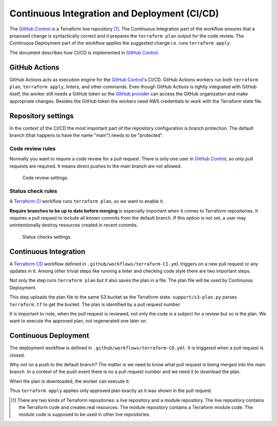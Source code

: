 .. _ci-cd-doc-label:

Continuous Integration and Deployment (CI/CD)
=============================================

The `GitHub Control <https://github.com/infrahouse8/github-control>`_ is a Terraform live repository [#]_.
The Continuous Integration part of the workflow ensures that a proposed change is syntactically correct and it prepares the ``terraform plan`` output for the code review.
The Continuous Deployment part of the workflow applies the suggested change i.e. runs ``terraform apply``.

The document describes how CI/CD is implemented in `GitHub Control <https://github.com/infrahouse8/github-control>`_.

GitHub Actions
--------------

GitHub Actions acts as execution engine for the `GitHub Control <https://github.com/infrahouse8/github-control>`_'s CI/CD.
GitHub Actions workers run both ``terraform plan``, ``terraform apply``, linters, and other commands.
Even though GitHub Actions is tightly integrated with GitHub itself,
the worker still needs a GitHub token so the `GitHub provider <https://registry.terraform.io/providers/integrations/github/latest/docs>`_ can access the GitHub organization and make appropriate changes.
Besides the GitHub token the workers need AWS credentials to work with the Terraform state file.

Repository settings
-------------------

In the context of the CI/CD the most important part of the repository configuration is branch protection.
The default branch (that happens to have the name "main") needs to be "protected".

Code review rules
~~~~~~~~~~~~~~~~~

Normally you want to require a code review for a pull request.
There is only one user in `GitHub Control <https://github.com/infrahouse8/github-control>`_, so only pull requests are required.
It means direct pushes to the main branch are not allowed.

.. figure:: docs/_static/codereview.png
    :alt: Code review settings

    Code review settings.


Status check rules
~~~~~~~~~~~~~~~~~~

A `Terraform CI <https://github.com/infrahouse8/github-control/actions/workflows/terraform-CI.yml>`_
workflow runs ``terraform plan``, so we want to enable it.

**Require branches to be up to date before merging** is especially important when it comes to Terraform repositories.
It requires a pull request to include all known commits from the default branch.
If this option is not set, a user may unintentionally destroy resources created in recent commits.

.. figure:: docs/_static/branchprotect.png
    :alt: Code review settings

    Status checks settings.

Continuous Integration
----------------------

A `Terraform CD <https://github.com/infrahouse8/github-control/actions/workflows/terraform-CD.yml>`_ workflow
defined in ``.github/workflows/terraform-CI.yml`` triggers on a new pull request or any updates in it.
Among other trivial steps like running a linter and checking code style there are two important steps.

.. code-block:: yaml
    :caption: Step 1. terraform plan.

    # Generates an execution plan for Terraform
    - name: Terraform Plan
    run: terraform plan -input=false -out=${{ github.event.pull_request.number }}.plan

Not only the step runs ``terraform plan`` but it also saves the plan in a file.
The plan file will be used by Continuous Deployment.

.. code-block:: yaml
    :caption: Step 2. Save the plan.

    # Upload Terraform Plan
    - name: Upload Terraform Plan
    run: python support/s3-plan.py upload ${{ github.event.pull_request.number }}

This step uploads the plan file to the same S3 bucket as the Terraform state.
``support/s3-plan.py`` parses ``terraform.tf`` to get the bucket.
The plan is identified by a pull request number.

It is important to note, when the pull request is reviewed, not only the code is a subject for a review
but so is the plan.
We want to execute the approved plan, not regenerated one later on.


Continuous Deployment
---------------------

The deployment workflow is defined in ``.github/workflows/terraform-CD.yml``.
It is triggered when a pull request is closed.

.. code-block:: yaml
    :caption: Trigger condition.

    on:  # yamllint disable-line rule:truthy
      pull_request:
        types:
          - closed

Why not on a push to the default branch?
The matter is we need to know what pull request is being merged into the main branch.
In a context of the push event there is no a pull request number and we need it to download the plan.

.. code-block:: yaml
    :caption: Download the plan.

    # Download a plan from the approved pull request
    - name: Download plan
    run: python support/s3-plan.py download ${{ github.event.pull_request.number }}

When the plan is downloaded, the worker can execute it:

.. code-block:: yaml
    :caption: Execute the plan.

    # Execute the plan
    - name: Terraform Apply
    run: terraform apply -auto-approve -input=false ${{ github.event.pull_request.number }}.plan

Thus ``terraform apply`` applies only approved plan exactly as it was shown in the pull request.


.. [#] There are two kinds of Terraform repositories: a live repository and a module repository.
    The live repository contains the Terraform code and creates real resources.
    The module repository contains a Terraform module code.
    The module code is supposed to be used in other live repositories.